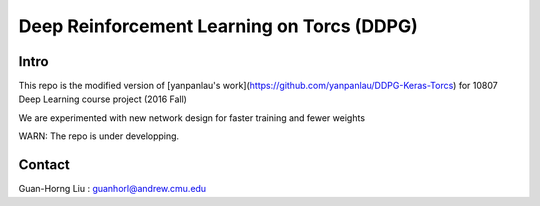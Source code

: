 ======
Deep Reinforcement Learning on Torcs (DDPG)
======

Intro
======

This repo is the modified version of [yanpanlau's work](https://github.com/yanpanlau/DDPG-Keras-Torcs) for 10807 Deep Learning course project (2016 Fall)

We are experimented with new network design for faster training and fewer weights

WARN: The repo is under developping. 

Contact
======

Guan-Horng Liu : guanhorl@andrew.cmu.edu
